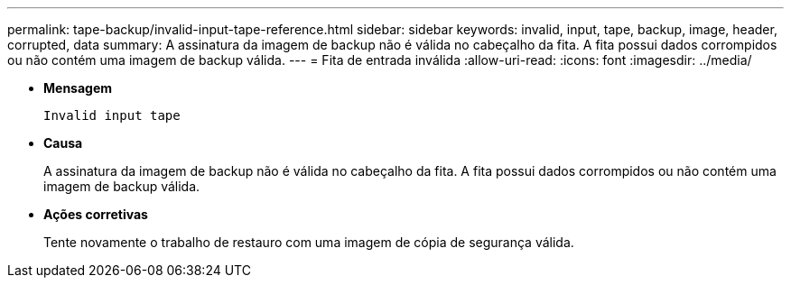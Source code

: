 ---
permalink: tape-backup/invalid-input-tape-reference.html 
sidebar: sidebar 
keywords: invalid, input, tape, backup, image, header, corrupted, data 
summary: A assinatura da imagem de backup não é válida no cabeçalho da fita. A fita possui dados corrompidos ou não contém uma imagem de backup válida. 
---
= Fita de entrada inválida
:allow-uri-read: 
:icons: font
:imagesdir: ../media/


[role="lead"]
* *Mensagem*
+
`Invalid input tape`

* *Causa*
+
A assinatura da imagem de backup não é válida no cabeçalho da fita. A fita possui dados corrompidos ou não contém uma imagem de backup válida.

* *Ações corretivas*
+
Tente novamente o trabalho de restauro com uma imagem de cópia de segurança válida.


